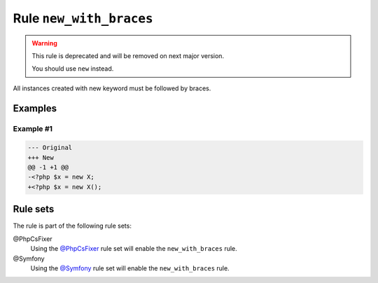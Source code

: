 ========================
Rule ``new_with_braces``
========================

.. warning:: This rule is deprecated and will be removed on next major version.

   You should use ``new`` instead.

All instances created with new keyword must be followed by braces.

Examples
--------

Example #1
~~~~~~~~~~

.. code-block:: diff

   --- Original
   +++ New
   @@ -1 +1 @@
   -<?php $x = new X;
   +<?php $x = new X();

Rule sets
---------

The rule is part of the following rule sets:

@PhpCsFixer
  Using the `@PhpCsFixer <./../../ruleSets/PhpCsFixer.rst>`_ rule set will enable the ``new_with_braces`` rule.

@Symfony
  Using the `@Symfony <./../../ruleSets/Symfony.rst>`_ rule set will enable the ``new_with_braces`` rule.
